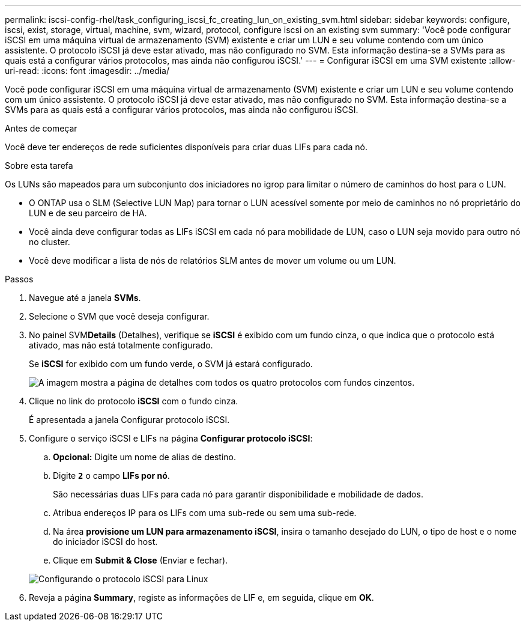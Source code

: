 ---
permalink: iscsi-config-rhel/task_configuring_iscsi_fc_creating_lun_on_existing_svm.html 
sidebar: sidebar 
keywords: configure, iscsi, exist, storage, virtual, machine, svm, wizard, protocol, configure iscsi on an existing svm 
summary: 'Você pode configurar iSCSI em uma máquina virtual de armazenamento (SVM) existente e criar um LUN e seu volume contendo com um único assistente. O protocolo iSCSI já deve estar ativado, mas não configurado no SVM. Esta informação destina-se a SVMs para as quais está a configurar vários protocolos, mas ainda não configurou iSCSI.' 
---
= Configurar iSCSI em uma SVM existente
:allow-uri-read: 
:icons: font
:imagesdir: ../media/


[role="lead"]
Você pode configurar iSCSI em uma máquina virtual de armazenamento (SVM) existente e criar um LUN e seu volume contendo com um único assistente. O protocolo iSCSI já deve estar ativado, mas não configurado no SVM. Esta informação destina-se a SVMs para as quais está a configurar vários protocolos, mas ainda não configurou iSCSI.

.Antes de começar
Você deve ter endereços de rede suficientes disponíveis para criar duas LIFs para cada nó.

.Sobre esta tarefa
Os LUNs são mapeados para um subconjunto dos iniciadores no igrop para limitar o número de caminhos do host para o LUN.

* O ONTAP usa o SLM (Selective LUN Map) para tornar o LUN acessível somente por meio de caminhos no nó proprietário do LUN e de seu parceiro de HA.
* Você ainda deve configurar todas as LIFs iSCSI em cada nó para mobilidade de LUN, caso o LUN seja movido para outro nó no cluster.
* Você deve modificar a lista de nós de relatórios SLM antes de mover um volume ou um LUN.


.Passos
. Navegue até a janela *SVMs*.
. Selecione o SVM que você deseja configurar.
. No painel SVM**Details** (Detalhes), verifique se *iSCSI* é exibido com um fundo cinza, o que indica que o protocolo está ativado, mas não está totalmente configurado.
+
Se *iSCSI* for exibido com um fundo verde, o SVM já estará configurado.

+
image::../media/existing_svm_protocols_iscsi_rhel.gif[A imagem mostra a página de detalhes com todos os quatro protocolos com fundos cinzentos.]

. Clique no link do protocolo *iSCSI* com o fundo cinza.
+
É apresentada a janela Configurar protocolo iSCSI.

. Configure o serviço iSCSI e LIFs na página *Configurar protocolo iSCSI*:
+
.. *Opcional:* Digite um nome de alias de destino.
.. Digite `*2*` o campo *LIFs por nó*.
+
São necessárias duas LIFs para cada nó para garantir disponibilidade e mobilidade de dados.

.. Atribua endereços IP para os LIFs com uma sub-rede ou sem uma sub-rede.
.. Na área *provisione um LUN para armazenamento iSCSI*, insira o tamanho desejado do LUN, o tipo de host e o nome do iniciador iSCSI do host.
.. Clique em *Submit & Close* (Enviar e fechar).


+
image::../media/existing_svm_wizard_iscsi_details_linux.gif[Configurando o protocolo iSCSI para Linux]

. Reveja a página *Summary*, registe as informações de LIF e, em seguida, clique em *OK*.

